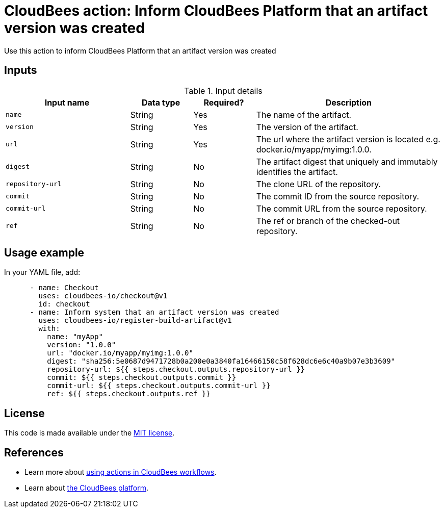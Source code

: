 = CloudBees action: Inform CloudBees Platform that an artifact version was created

Use this action to inform CloudBees Platform that an artifact version was created

== Inputs

[cols="2a,1a,1a,3a",options="header"]
.Input details
|===

| Input name
| Data type
| Required?
| Description

| `name`
| String
| Yes
| The name of the artifact.

| `version`
| String
| Yes
| The version of the artifact.

| `url`
| String
| Yes
| The url where the artifact version is located e.g. docker.io/myapp/myimg:1.0.0.

| `digest`
| String
| No
| The artifact digest that uniquely and immutably identifies the artifact.

| `repository-url`
| String
| No
| The clone URL of the repository.

| `commit`
| String
| No
| The commit ID from the source repository.

| `commit-url`
| String
| No
| The commit URL from the source repository.

| `ref`
| String
| No
| The ref or branch of the checked-out repository.
|===

== Usage example

In your YAML file, add:

[source,yaml]
----
      - name: Checkout
        uses: cloudbees-io/checkout@v1
        id: checkout
      - name: Inform system that an artifact version was created
        uses: cloudbees-io/register-build-artifact@v1
        with:
          name: "myApp"
          version: "1.0.0"
          url: "docker.io/myapp/myimg:1.0.0"
          digest: "sha256:5e0687d9471728b0a200e0a3840fa16466150c58f628dc6e6c40a9b07e3b3609"
          repository-url: ${{ steps.checkout.outputs.repository-url }}
          commit: ${{ steps.checkout.outputs.commit }}
          commit-url: ${{ steps.checkout.outputs.commit-url }}
          ref: ${{ steps.checkout.outputs.ref }}
----

== License

This code is made available under the 
link:https://opensource.org/license/mit/[MIT license].

== References

* Learn more about link:https://docs.cloudbees.com/docs/cloudbees-saas-platform-actions/latest/[using actions in CloudBees workflows].
* Learn about link:https://docs.cloudbees.com/docs/cloudbees-saas-platform/latest/[the CloudBees platform].
